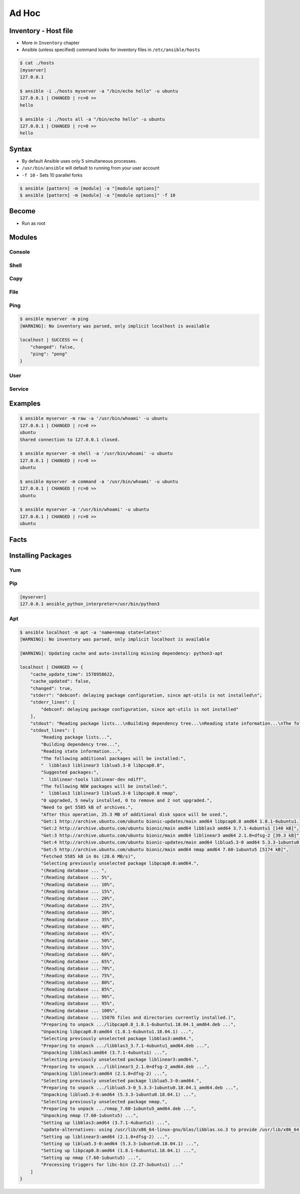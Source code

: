 ******
Ad Hoc
******


Inventory - Host file
=====================
* More in ``Inventory`` chapter
* Ansible (unless specified) command looks for inventory files in ``/etc/ansible/hosts``

.. code-block:: console

    $ cat ./hosts
    [myserver]
    127.0.0.1

    $ ansible -i ./hosts myserver -a "/bin/echo hello" -u ubuntu
    127.0.0.1 | CHANGED | rc=0 >>
    hello

    $ ansible -i ./hosts all -a "/bin/echo hello" -u ubuntu
    127.0.0.1 | CHANGED | rc=0 >>
    hello


Syntax
======
* By default Ansible uses only 5 simultaneous processes.
* ``/usr/bin/ansible`` will default to running from your user account
* ``-f 10`` - Sets 10 parallel forks

.. code-block:: console

    $ ansible [pattern] -m [module] -a "[module options]"
    $ ansible [pattern] -m [module] -a "[module options]" -f 10


Become
======
* Run as root

.. code-block:: console
    :caption: Run as root

    $ ansible [pattern] -m [module] -a "[module options]" --become

.. code-block:: console
    :caption: Example

    $ ansible myserver -a "/usr/bin/whoami" -u ubuntu
    127.0.0.1 | CHANGED | rc=0 >>
    ubuntu

    $ ansible myserver -a "/usr/bin/whoami" -u ubuntu --become
    127.0.0.1 | CHANGED | rc=0 >>
    root


Modules
=======

Console
-------
.. code-block:: console
    :caption: Console module

    $ ansible myserver -a "/bin/date"
    $ ansible myserver -a "/sbin/reboot"
    $ ansible myserver -a "/sbin/reboot" -f 10
    $ ansible myserver -a "/sbin/reboot" -f 10 -u root
    $ ansible myserver -a "/sbin/reboot" -f 10 -u root --become

Shell
-----
.. code-block:: console
    :caption: shell module

    $ ansible myserver -m shell -a 'echo $TERM'
    $ ansible myserver -m shell -a 'echo $(/usr/bin/whoami) > /tmp/whoami'

Copy
----
.. code-block:: console
    :caption: copy

    $ ansible myserver -m copy -a "src=/etc/hosts dest=/tmp/hosts"

File
----
.. code-block:: console
    :caption: file module

    $ ansible myserver -m file -a "dest=/path/to/directory mode=755 owner=myuser group=mygroup state=directory"

Ping
----
.. code-block:: console

    $ ansible myserver -m ping
    [WARNING]: No inventory was parsed, only implicit localhost is available

    localhost | SUCCESS => {
        "changed": false,
        "ping": "pong"
    }

User
----
.. code-block:: console
    :caption: User module

    $ ansible myserver -m user -a "name=foo password=<crypted password here>"
    $ ansible myserver -m user -a "name=foo state=absent"

Service
-------
.. code-block:: console
    :caption: Service module

    $ ansible myserver -m service -a "name=httpd state=started"
    $ ansible myserver -m service -a "name=httpd state=restarted"
    $ ansible myserver -m service -a "name=httpd state=stopped"


Examples
========
.. code-block:: console

    $ ansible myserver -m raw -a '/usr/bin/whoami' -u ubuntu
    127.0.0.1 | CHANGED | rc=0 >>
    ubuntu
    Shared connection to 127.0.0.1 closed.

    $ ansible myserver -m shell -a '/usr/bin/whoami' -u ubuntu
    127.0.0.1 | CHANGED | rc=0 >>
    ubuntu

    $ ansible myserver -m command -a '/usr/bin/whoami' -u ubuntu
    127.0.0.1 | CHANGED | rc=0 >>
    ubuntu

    $ ansible myserver -a '/usr/bin/whoami' -u ubuntu
    127.0.0.1 | CHANGED | rc=0 >>
    ubuntu


Facts
=====
.. code-block:: console
    :caption: See all facts

    $ ansible myserver -m setup -u ubuntu
    $ ansible all -m setup
    $ ansible all -m setup -u ubuntu


Installing Packages
===================

Yum
---
.. code-block:: console
    :caption: Yum module

    $ ansible myserver -m yum -a "name=openssl"
    $ ansible myserver -m yum -a "name=openssl state=latest"
    $ ansible myserver -m yum -a "name=openssl update_cache=yes state=latest"

Pip
---
.. code-block:: ini

    [myserver]
    127.0.0.1 ansible_python_interpreter=/usr/bin/python3

.. code-block:: console
    :caption: Pip module

    $ ansible myserver -m apt -a "name=python3-pip state=present"

    $ ansible myserver -m pip -a "name=numpy" -u ubuntu --become
    $ ansible myserver -m pip -a "name=numpy state=present" -u ubuntu --become

Apt
---
.. code-block:: console
    :caption: Apt module

    $ ansible myserver -m apt -a "name=python3"
    $ ansible myserver -m apt -a "name=python3 state=present""
    $ ansible myserver -m apt -a "name=python3-3.8 state=present"
    $ ansible myserver -m apt -a "name=python3 state=latest"
    $ ansible myserver -m apt -a "name=python3 state=absent"

    # apt update before checking if package is in latest version
    $ ansible myserver -m apt -a "name=python3 update_cache=yes state=latest"

.. code-block:: console
    :caption: apt module

    $ ansible myserver -m apt -a "name=python3 state=present" -u ubuntu --become
    127.0.0.1 | SUCCESS => {
        "ansible_facts": {
            "discovered_interpreter_python": "/usr/bin/python"
        },
        "cache_update_time": 1578970172,
        "cache_updated": false,
        "changed": false
    }

.. code-block:: console

    $ ansible localhost -m apt -a 'name=nmap state=latest'
    [WARNING]: No inventory was parsed, only implicit localhost is available

    [WARNING]: Updating cache and auto-installing missing dependency: python3-apt

    localhost | CHANGED => {
        "cache_update_time": 1578958622,
        "cache_updated": false,
        "changed": true,
        "stderr": "debconf: delaying package configuration, since apt-utils is not installed\n",
        "stderr_lines": [
            "debconf: delaying package configuration, since apt-utils is not installed"
        ],
        "stdout": "Reading package lists...\nBuilding dependency tree...\nReading state information...\nThe following additional packages will be installed:\n  libblas3 liblinear3 liblua5.3-0 libpcap0.8\nSuggested packages:\n  liblinear-tools liblinear-dev ndiff\nThe following NEW packages will be installed:\n  libblas3 liblinear3 liblua5.3-0 libpcap0.8 nmap\n0 upgraded, 5 newly installed, 0 to remove and 2 not upgraded.\nNeed to get 5585 kB of archives.\nAfter this operation, 25.3 MB of additional disk space will be used.\nGet:1 http://archive.ubuntu.com/ubuntu bionic-updates/main amd64 libpcap0.8 amd64 1.8.1-6ubuntu1.18.04.1 [118 kB]\nGet:2 http://archive.ubuntu.com/ubuntu bionic/main amd64 libblas3 amd64 3.7.1-4ubuntu1 [140 kB]\nGet:3 http://archive.ubuntu.com/ubuntu bionic/main amd64 liblinear3 amd64 2.1.0+dfsg-2 [39.3 kB]\nGet:4 http://archive.ubuntu.com/ubuntu bionic-updates/main amd64 liblua5.3-0 amd64 5.3.3-1ubuntu0.18.04.1 [115 kB]\nGet:5 http://archive.ubuntu.com/ubuntu bionic/main amd64 nmap amd64 7.60-1ubuntu5 [5174 kB]\nFetched 5585 kB in 0s (28.6 MB/s)\nSelecting previously unselected package libpcap0.8:amd64.\r\n(Reading database ... \r(Reading database ... 5%\r(Reading database ... 10%\r(Reading database ... 15%\r(Reading database ... 20%\r(Reading database ... 25%\r(Reading database ... 30%\r(Reading database ... 35%\r(Reading database ... 40%\r(Reading database ... 45%\r(Reading database ... 50%\r(Reading database ... 55%\r(Reading database ... 60%\r(Reading database ... 65%\r(Reading database ... 70%\r(Reading database ... 75%\r(Reading database ... 80%\r(Reading database ... 85%\r(Reading database ... 90%\r(Reading database ... 95%\r(Reading database ... 100%\r(Reading database ... 15076 files and directories currently installed.)\r\nPreparing to unpack .../libpcap0.8_1.8.1-6ubuntu1.18.04.1_amd64.deb ...\r\nUnpacking libpcap0.8:amd64 (1.8.1-6ubuntu1.18.04.1) ...\r\nSelecting previously unselected package libblas3:amd64.\r\nPreparing to unpack .../libblas3_3.7.1-4ubuntu1_amd64.deb ...\r\nUnpacking libblas3:amd64 (3.7.1-4ubuntu1) ...\r\nSelecting previously unselected package liblinear3:amd64.\r\nPreparing to unpack .../liblinear3_2.1.0+dfsg-2_amd64.deb ...\r\nUnpacking liblinear3:amd64 (2.1.0+dfsg-2) ...\r\nSelecting previously unselected package liblua5.3-0:amd64.\r\nPreparing to unpack .../liblua5.3-0_5.3.3-1ubuntu0.18.04.1_amd64.deb ...\r\nUnpacking liblua5.3-0:amd64 (5.3.3-1ubuntu0.18.04.1) ...\r\nSelecting previously unselected package nmap.\r\nPreparing to unpack .../nmap_7.60-1ubuntu5_amd64.deb ...\r\nUnpacking nmap (7.60-1ubuntu5) ...\r\nSetting up libblas3:amd64 (3.7.1-4ubuntu1) ...\r\nupdate-alternatives: using /usr/lib/x86_64-linux-gnu/blas/libblas.so.3 to provide /usr/lib/x86_64-linux-gnu/libblas.so.3 (libblas.so.3-x86_64-linux-gnu) in auto mode\r\nSetting up liblinear3:amd64 (2.1.0+dfsg-2) ...\r\nSetting up liblua5.3-0:amd64 (5.3.3-1ubuntu0.18.04.1) ...\r\nSetting up libpcap0.8:amd64 (1.8.1-6ubuntu1.18.04.1) ...\r\nSetting up nmap (7.60-1ubuntu5) ...\r\nProcessing triggers for libc-bin (2.27-3ubuntu1) ...\r\n",
        "stdout_lines": [
            "Reading package lists...",
            "Building dependency tree...",
            "Reading state information...",
            "The following additional packages will be installed:",
            "  libblas3 liblinear3 liblua5.3-0 libpcap0.8",
            "Suggested packages:",
            "  liblinear-tools liblinear-dev ndiff",
            "The following NEW packages will be installed:",
            "  libblas3 liblinear3 liblua5.3-0 libpcap0.8 nmap",
            "0 upgraded, 5 newly installed, 0 to remove and 2 not upgraded.",
            "Need to get 5585 kB of archives.",
            "After this operation, 25.3 MB of additional disk space will be used.",
            "Get:1 http://archive.ubuntu.com/ubuntu bionic-updates/main amd64 libpcap0.8 amd64 1.8.1-6ubuntu1.18.04.1 [118 kB]",
            "Get:2 http://archive.ubuntu.com/ubuntu bionic/main amd64 libblas3 amd64 3.7.1-4ubuntu1 [140 kB]",
            "Get:3 http://archive.ubuntu.com/ubuntu bionic/main amd64 liblinear3 amd64 2.1.0+dfsg-2 [39.3 kB]",
            "Get:4 http://archive.ubuntu.com/ubuntu bionic-updates/main amd64 liblua5.3-0 amd64 5.3.3-1ubuntu0.18.04.1 [115 kB]",
            "Get:5 http://archive.ubuntu.com/ubuntu bionic/main amd64 nmap amd64 7.60-1ubuntu5 [5174 kB]",
            "Fetched 5585 kB in 0s (28.6 MB/s)",
            "Selecting previously unselected package libpcap0.8:amd64.",
            "(Reading database ... ",
            "(Reading database ... 5%",
            "(Reading database ... 10%",
            "(Reading database ... 15%",
            "(Reading database ... 20%",
            "(Reading database ... 25%",
            "(Reading database ... 30%",
            "(Reading database ... 35%",
            "(Reading database ... 40%",
            "(Reading database ... 45%",
            "(Reading database ... 50%",
            "(Reading database ... 55%",
            "(Reading database ... 60%",
            "(Reading database ... 65%",
            "(Reading database ... 70%",
            "(Reading database ... 75%",
            "(Reading database ... 80%",
            "(Reading database ... 85%",
            "(Reading database ... 90%",
            "(Reading database ... 95%",
            "(Reading database ... 100%",
            "(Reading database ... 15076 files and directories currently installed.)",
            "Preparing to unpack .../libpcap0.8_1.8.1-6ubuntu1.18.04.1_amd64.deb ...",
            "Unpacking libpcap0.8:amd64 (1.8.1-6ubuntu1.18.04.1) ...",
            "Selecting previously unselected package libblas3:amd64.",
            "Preparing to unpack .../libblas3_3.7.1-4ubuntu1_amd64.deb ...",
            "Unpacking libblas3:amd64 (3.7.1-4ubuntu1) ...",
            "Selecting previously unselected package liblinear3:amd64.",
            "Preparing to unpack .../liblinear3_2.1.0+dfsg-2_amd64.deb ...",
            "Unpacking liblinear3:amd64 (2.1.0+dfsg-2) ...",
            "Selecting previously unselected package liblua5.3-0:amd64.",
            "Preparing to unpack .../liblua5.3-0_5.3.3-1ubuntu0.18.04.1_amd64.deb ...",
            "Unpacking liblua5.3-0:amd64 (5.3.3-1ubuntu0.18.04.1) ...",
            "Selecting previously unselected package nmap.",
            "Preparing to unpack .../nmap_7.60-1ubuntu5_amd64.deb ...",
            "Unpacking nmap (7.60-1ubuntu5) ...",
            "Setting up libblas3:amd64 (3.7.1-4ubuntu1) ...",
            "update-alternatives: using /usr/lib/x86_64-linux-gnu/blas/libblas.so.3 to provide /usr/lib/x86_64-linux-gnu/libblas.so.3 (libblas.so.3-x86_64-linux-gnu) in auto mode",
            "Setting up liblinear3:amd64 (2.1.0+dfsg-2) ...",
            "Setting up liblua5.3-0:amd64 (5.3.3-1ubuntu0.18.04.1) ...",
            "Setting up libpcap0.8:amd64 (1.8.1-6ubuntu1.18.04.1) ...",
            "Setting up nmap (7.60-1ubuntu5) ...",
            "Processing triggers for libc-bin (2.27-3ubuntu1) ..."
        ]
    }
